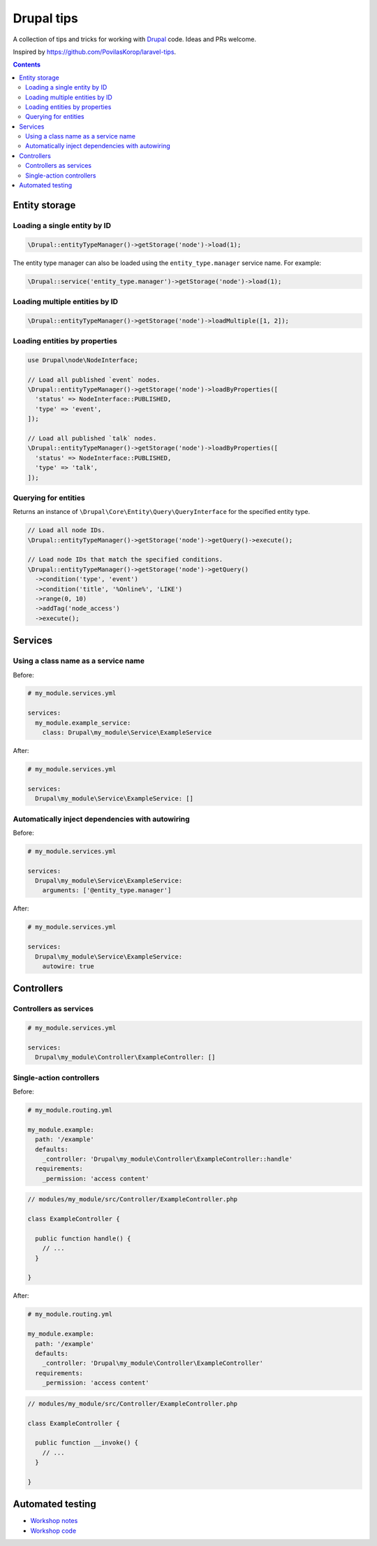 ..
  TODO:
  - Cron jobs
  - Forms
  - Logging
  - Querying the database
  - Queues and workers

Drupal tips
###########

A collection of tips and tricks for working with `Drupal <https://www.drupal.org>`_ code. Ideas and PRs welcome.

Inspired by https://github.com/PovilasKorop/laravel-tips.

.. contents::
  :depth: 2

Entity storage
==============

Loading a single entity by ID
-----------------------------

.. code:: php

  \Drupal::entityTypeManager()->getStorage('node')->load(1);

The entity type manager can also be loaded using the ``entity_type.manager`` service name. For example:

.. code:: php

  \Drupal::service('entity_type.manager')->getStorage('node')->load(1);

Loading multiple entities by ID
-------------------------------

.. code:: php

  \Drupal::entityTypeManager()->getStorage('node')->loadMultiple([1, 2]);

Loading entities by properties
------------------------------

.. code:: php

  use Drupal\node\NodeInterface;

  // Load all published `event` nodes.
  \Drupal::entityTypeManager()->getStorage('node')->loadByProperties([
    'status' => NodeInterface::PUBLISHED,
    'type' => 'event',
  ]);

  // Load all published `talk` nodes.
  \Drupal::entityTypeManager()->getStorage('node')->loadByProperties([
    'status' => NodeInterface::PUBLISHED,
    'type' => 'talk',
  ]);

Querying for entities
---------------------

Returns an instance of ``\Drupal\Core\Entity\Query\QueryInterface`` for the specified entity type.

.. code:: php

  // Load all node IDs.
  \Drupal::entityTypeManager()->getStorage('node')->getQuery()->execute();

  // Load node IDs that match the specified conditions.
  \Drupal::entityTypeManager()->getStorage('node')->getQuery()
    ->condition('type', 'event')
    ->condition('title', '%Online%', 'LIKE')
    ->range(0, 10)
    ->addTag('node_access')
    ->execute();

Services
========

Using a class name as a service name
------------------------------------

Before:

.. code:: yaml

  # my_module.services.yml

  services:
    my_module.example_service:
      class: Drupal\my_module\Service\ExampleService

After:

.. code:: yaml

  # my_module.services.yml

  services:
    Drupal\my_module\Service\ExampleService: []

Automatically inject dependencies with autowiring
-------------------------------------------------

Before:

.. code:: yaml

  # my_module.services.yml

  services:
    Drupal\my_module\Service\ExampleService:
      arguments: ['@entity_type.manager']

After:

.. code:: yaml

  # my_module.services.yml

  services:
    Drupal\my_module\Service\ExampleService:
      autowire: true

Controllers
===========

Controllers as services
-----------------------

.. code-block:: yaml

  # my_module.services.yml

  services:
    Drupal\my_module\Controller\ExampleController: []

Single-action controllers
-------------------------

Before:

.. code-block:: yaml

  # my_module.routing.yml

  my_module.example:
    path: '/example'
    defaults:
      _controller: 'Drupal\my_module\Controller\ExampleController::handle'
    requirements:
      _permission: 'access content'

.. code-block:: php

  // modules/my_module/src/Controller/ExampleController.php

  class ExampleController {

    public function handle() {
      // ...
    }

  }

After:

.. code-block:: yaml

  # my_module.routing.yml

  my_module.example:
    path: '/example'
    defaults:
      _controller: 'Drupal\my_module\Controller\ExampleController'
    requirements:
      _permission: 'access content'

.. code-block:: php

  // modules/my_module/src/Controller/ExampleController.php

  class ExampleController {

    public function __invoke() {
      // ...
    }

  }

Automated testing
=================

* `Workshop notes <https://github.com/opdavies/workshop-drupal-automated-testing>`_
* `Workshop code <https://github.com/opdavies/workshop-drupal-automated-testing-code>`_
